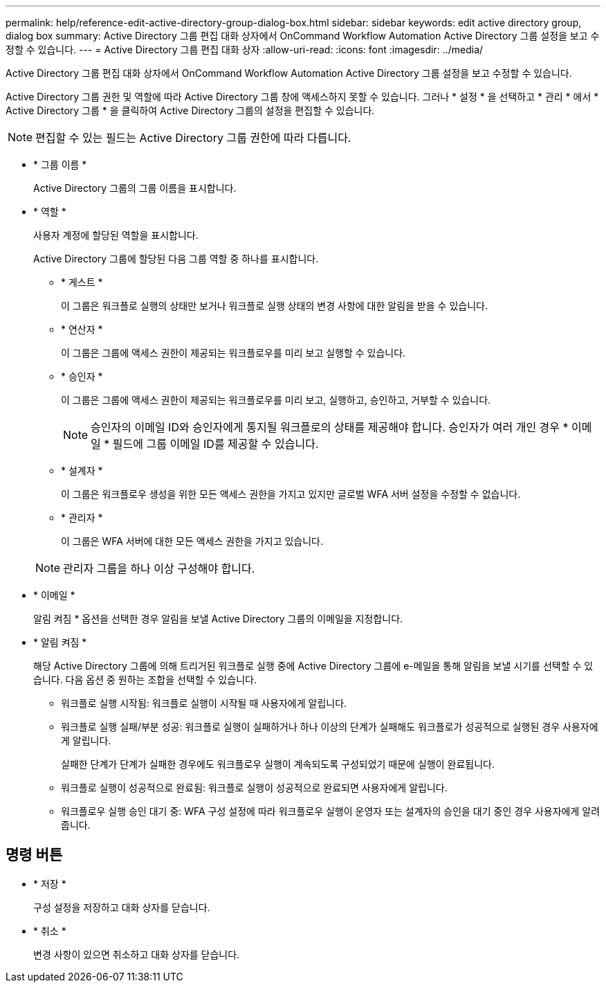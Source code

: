 ---
permalink: help/reference-edit-active-directory-group-dialog-box.html 
sidebar: sidebar 
keywords: edit active directory group, dialog box 
summary: Active Directory 그룹 편집 대화 상자에서 OnCommand Workflow Automation Active Directory 그룹 설정을 보고 수정할 수 있습니다. 
---
= Active Directory 그룹 편집 대화 상자
:allow-uri-read: 
:icons: font
:imagesdir: ../media/


[role="lead"]
Active Directory 그룹 편집 대화 상자에서 OnCommand Workflow Automation Active Directory 그룹 설정을 보고 수정할 수 있습니다.

Active Directory 그룹 권한 및 역할에 따라 Active Directory 그룹 창에 액세스하지 못할 수 있습니다. 그러나 * 설정 * 을 선택하고 * 관리 * 에서 * Active Directory 그룹 * 을 클릭하여 Active Directory 그룹의 설정을 편집할 수 있습니다.


NOTE: 편집할 수 있는 필드는 Active Directory 그룹 권한에 따라 다릅니다.

* * 그룹 이름 *
+
Active Directory 그룹의 그룹 이름을 표시합니다.

* * 역할 *
+
사용자 계정에 할당된 역할을 표시합니다.

+
Active Directory 그룹에 할당된 다음 그룹 역할 중 하나를 표시합니다.

+
** * 게스트 *
+
이 그룹은 워크플로 실행의 상태만 보거나 워크플로 실행 상태의 변경 사항에 대한 알림을 받을 수 있습니다.

** * 연산자 *
+
이 그룹은 그룹에 액세스 권한이 제공되는 워크플로우를 미리 보고 실행할 수 있습니다.

** * 승인자 *
+
이 그룹은 그룹에 액세스 권한이 제공되는 워크플로우를 미리 보고, 실행하고, 승인하고, 거부할 수 있습니다.

+

NOTE: 승인자의 이메일 ID와 승인자에게 통지될 워크플로의 상태를 제공해야 합니다. 승인자가 여러 개인 경우 * 이메일 * 필드에 그룹 이메일 ID를 제공할 수 있습니다.

** * 설계자 *
+
이 그룹은 워크플로우 생성을 위한 모든 액세스 권한을 가지고 있지만 글로벌 WFA 서버 설정을 수정할 수 없습니다.

** * 관리자 *
+
이 그룹은 WFA 서버에 대한 모든 액세스 권한을 가지고 있습니다.

+

NOTE: 관리자 그룹을 하나 이상 구성해야 합니다.



* * 이메일 *
+
알림 켜짐 * 옵션을 선택한 경우 알림을 보낼 Active Directory 그룹의 이메일을 지정합니다.

* * 알림 켜짐 *
+
해당 Active Directory 그룹에 의해 트리거된 워크플로 실행 중에 Active Directory 그룹에 e-메일을 통해 알림을 보낼 시기를 선택할 수 있습니다. 다음 옵션 중 원하는 조합을 선택할 수 있습니다.

+
** 워크플로 실행 시작됨: 워크플로 실행이 시작될 때 사용자에게 알립니다.
** 워크플로 실행 실패/부분 성공: 워크플로 실행이 실패하거나 하나 이상의 단계가 실패해도 워크플로가 성공적으로 실행된 경우 사용자에게 알립니다.
+
실패한 단계가 단계가 실패한 경우에도 워크플로우 실행이 계속되도록 구성되었기 때문에 실행이 완료됩니다.

** 워크플로 실행이 성공적으로 완료됨: 워크플로 실행이 성공적으로 완료되면 사용자에게 알립니다.
** 워크플로우 실행 승인 대기 중: WFA 구성 설정에 따라 워크플로우 실행이 운영자 또는 설계자의 승인을 대기 중인 경우 사용자에게 알려줍니다.






== 명령 버튼

* * 저장 *
+
구성 설정을 저장하고 대화 상자를 닫습니다.

* * 취소 *
+
변경 사항이 있으면 취소하고 대화 상자를 닫습니다.


